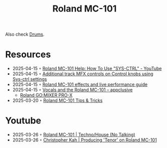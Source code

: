 :PROPERTIES:
:ID:       E0696062-6C03-42BB-9C88-EBB2DBF3F057
:END:
#+title: Roland MC-101

Also check [[id:a7dec13a-1eba-476e-8cb0-36baa9ad7fc7][Drums]]. 

* Resources
- 2025-04-15 ◦ [[https://www.youtube.com/watch?v=cQrRZZPR8TE][Roland MC-101 Help: How To Use "SYS-CTRL" - YouTube]]
- 2025-04-15 ◦ [[https://www.reddit.com/r/rolandmc101/comments/1buvsle/additional_track_mfx_controls_on_control_knobs/][Additional track MFX controls on Control knobs using Sys-ctrl settings]]
- 2025-04-15 ◦ [[https://drolez.com/blog/music/roland-mc-101-effects.php][Roland MC-101 effects and live performance guide]]
- 2025-04-15 ◦ [[https://appclusive.net/2022/09/08/vocals-and-the-roland-mc-101/][Vocals and the Roland MC-101 – appclusive]]
  - [[https://www.amazon.de/Roland-GO-Smartphones-Livestreams-Compatible/dp/B097H2HK5B/ref=sr_1_2?__mk_de_DE=%C3%85M%C3%85%C5%BD%C3%95%C3%91&crid=14N4191TZGMCR&dib=eyJ2IjoiMSJ9.GqlORMKlheJvcs3Sk7URVr5W0H0FgV3rZa5Yd9hWNvdD3_xrZ_h5_d8OTeixybX_qFmP_oLbtdjSFW4fVVM0zu0i4S1gZaiwMfVQPwWk0Eu9X4oQEn9K1UzKhqz-6S4_qbg_Wy5pESjQJWU1ytk9vJBrRZacyhwCJGwFKePDfnoAZr0oUqzbx9c7Oe5bfrKrOOrFlx3LzuiifACXRrCZ2HXutHqI1_uwDrmigdh4ur7sKMU0-L6tggK-9xBOGorrcgIXZqJ1CKPy9qdTqsIvMUiNzNMlE4xJa8iyxlI0ICI.ZjIiIbdjjdGo0s6CBXkTiG4zdQSd8GDXERNVOBBzb_g&dib_tag=se&keywords=GO%3AMixer+Pro-X&qid=1744689029&sprefix=go+mixer+pro-x%2Caps%2C108&sr=8-2&ufe=app_do%3Aamzn1.fos.1d0000e1-44b8-40d1-a25b-0cacf650cfb8][Roland GO:MIXER PRO-X]]
- 2025-03-20 ◦ [[https://sites.google.com/view/rolandmc101/home][Roland MC-101 Tips & Tricks]]
* Youtube
- 2025-03-26 ◦ [[https://www.youtube.com/watch?v=45PRdsj0158&list=RD45PRdsj0158&start_radio=1][Roland MC-101 | Techno/House (No Talking)]]
- 2025-03-26 ◦ [[https://www.youtube.com/watch?v=vtQam53V6lo&ab_channel=ChristopherKah%28ChristophePicou%29][Christopher Kah | Producing 'Tenor' on Roland MC-101]]
